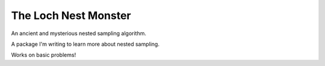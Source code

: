 The Loch Nest Monster
=====================

An ancient and mysterious nested sampling algorithm.

A package I'm writing to learn more about nested sampling.

Works on basic problems!